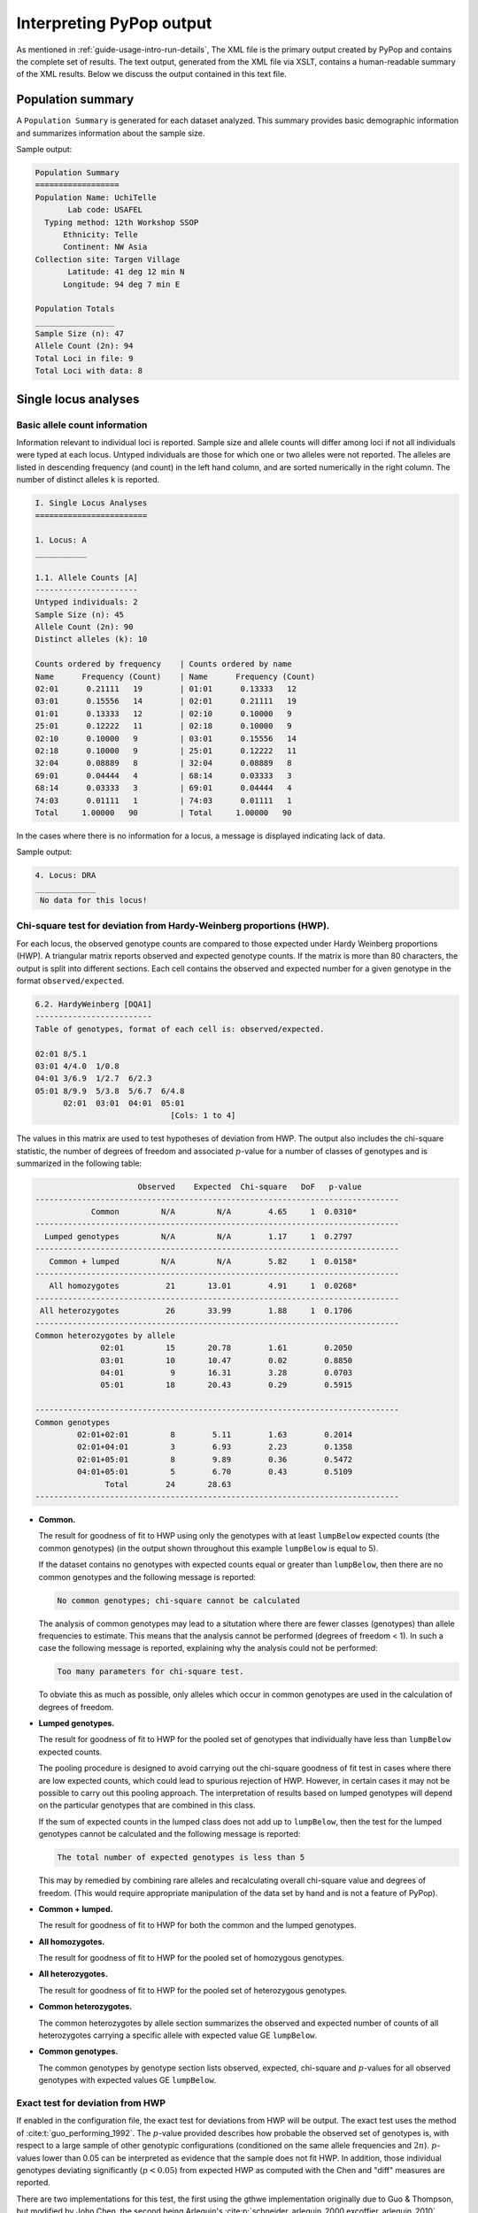 *************************
Interpreting PyPop output
*************************

As mentioned in :ref:`guide-usage-intro-run-details`, The XML file
is the primary output created by PyPop and contains the complete set of
results. The text output, generated from the XML file via XSLT, contains
a human-readable summary of the XML results. Below we discuss the output
contained in this text file.

.. _instructions-pop-summary:

Population summary
==================

A ``Population Summary`` is generated for each dataset analyzed. This
summary provides basic demographic information and summarizes
information about the sample size.

Sample output:

.. code-block:: text

   Population Summary
   ==================
   Population Name: UchiTelle
          Lab code: USAFEL
     Typing method: 12th Workshop SSOP
         Ethnicity: Telle
         Continent: NW Asia
   Collection site: Targen Village
          Latitude: 41 deg 12 min N
         Longitude: 94 deg 7 min E

   Population Totals
   _________________
   Sample Size (n): 47
   Allele Count (2n): 94
   Total Loci in file: 9
   Total Loci with data: 8

.. _instructions-locus-info:

Single locus analyses
=====================

.. _instructions-allelecounts:

Basic allele count information
------------------------------

Information relevant to individual loci is reported. Sample size and
allele counts will differ among loci if not all individuals were typed
at each locus. Untyped individuals are those for which one or two
alleles were not reported. The alleles are listed in descending
frequency (and count) in the left hand column, and are sorted
numerically in the right column. The number of distinct alleles ``k`` is
reported.

.. code-block:: text

   I. Single Locus Analyses
   ========================

   1. Locus: A
   ___________

   1.1. Allele Counts [A]
   ----------------------
   Untyped individuals: 2
   Sample Size (n): 45
   Allele Count (2n): 90
   Distinct alleles (k): 10

   Counts ordered by frequency    | Counts ordered by name        
   Name      Frequency (Count)    | Name      Frequency (Count)   
   02:01      0.21111   19        | 01:01      0.13333   12        
   03:01      0.15556   14        | 02:01      0.21111   19        
   01:01      0.13333   12        | 02:10      0.10000   9         
   25:01      0.12222   11        | 02:18      0.10000   9         
   02:10      0.10000   9         | 03:01      0.15556   14        
   02:18      0.10000   9         | 25:01      0.12222   11        
   32:04      0.08889   8         | 32:04      0.08889   8         
   69:01      0.04444   4         | 68:14      0.03333   3         
   68:14      0.03333   3         | 69:01      0.04444   4         
   74:03      0.01111   1         | 74:03      0.01111   1         
   Total     1.00000   90         | Total     1.00000   90        

In the cases where there is no information for a locus, a message is
displayed indicating lack of data.

Sample output:

.. code-block:: text

   4. Locus: DRA
   _____________
    No data for this locus!

.. _instructions-hardyweinberg:

Chi-square test for deviation from Hardy-Weinberg proportions (HWP).
--------------------------------------------------------------------

For each locus, the observed genotype counts are compared to those
expected under Hardy Weinberg proportions (HWP). A triangular matrix
reports observed and expected genotype counts. If the matrix is more
than 80 characters, the output is split into different sections. Each
cell contains the observed and expected number for a given genotype in
the format ``observed/expected``.

.. code-block:: text

   6.2. HardyWeinberg [DQA1]
   -------------------------
   Table of genotypes, format of each cell is: observed/expected.

   02:01 8/5.1
   03:01 4/4.0  1/0.8
   04:01 3/6.9  1/2.7  6/2.3
   05:01 8/9.9  5/3.8  5/6.7  6/4.8
         02:01  03:01  04:01  05:01
                                [Cols: 1 to 4]
        

The values in this matrix are used to test hypotheses of deviation from
HWP. The output also includes the chi-square statistic, the number of
degrees of freedom and associated :math:`p`-value for a number of classes of
genotypes and is summarized in the following table:

.. code-block:: text

                         Observed    Expected  Chi-square   DoF   p-value   
   ------------------------------------------------------------------------------
               Common         N/A         N/A        4.65     1  0.0310*   
   ------------------------------------------------------------------------------
     Lumped genotypes         N/A         N/A        1.17     1  0.2797  
   ------------------------------------------------------------------------------
      Common + lumped         N/A         N/A        5.82     1  0.0158* 
   ------------------------------------------------------------------------------
      All homozygotes          21       13.01        4.91     1  0.0268* 
   ------------------------------------------------------------------------------
    All heterozygotes          26       33.99        1.88     1  0.1706  
   ------------------------------------------------------------------------------
   Common heterozygotes by allele                                        
                 02:01         15       20.78        1.61        0.2050      
                 03:01         10       10.47        0.02        0.8850      
                 04:01          9       16.31        3.28        0.0703      
                 05:01         18       20.43        0.29        0.5915      

   ------------------------------------------------------------------------------
   Common genotypes                                                      
            02:01+02:01         8        5.11        1.63        0.2014      
            02:01+04:01         3        6.93        2.23        0.1358      
            02:01+05:01         8        9.89        0.36        0.5472      
            04:01+05:01         5        6.70        0.43        0.5109      
                  Total        24       28.63
   ------------------------------------------------------------------------------
        

-  **Common.**

   The result for goodness of fit to HWP using only the genotypes with
   at least ``lumpBelow`` expected counts (the common genotypes) (in the
   output shown throughout this example ``lumpBelow`` is equal to 5).

   If the dataset contains no genotypes with expected counts equal or
   greater than ``lumpBelow``, then there are no common genotypes and
   the following message is reported:

   .. code-block:: text

         No common genotypes; chi-square cannot be calculated
         

   The analysis of common genotypes may lead to a situtation where there
   are fewer classes (genotypes) than allele frequencies to estimate.
   This means that the analysis cannot be performed (degrees of freedom
   < 1). In such a case the following message is reported, explaining
   why the analysis could not be performed:

   .. code-block:: text

         Too many parameters for chi-square test.
         

   To obviate this as much as possible, only alleles which occur in
   common genotypes are used in the calculation of degrees of freedom.

-  **Lumped genotypes.**

   The result for goodness of fit to HWP for the pooled set of genotypes
   that individually have less than ``lumpBelow`` expected counts.

   The pooling procedure is designed to avoid carrying out the
   chi-square goodness of fit test in cases where there are low expected
   counts, which could lead to spurious rejection of HWP. However, in
   certain cases it may not be possible to carry out this pooling
   approach. The interpretation of results based on lumped genotypes
   will depend on the particular genotypes that are combined in this
   class.

   If the sum of expected counts in the lumped class does not add up to
   ``lumpBelow``, then the test for the lumped genotypes cannot be
   calculated and the following message is reported:

   .. code-block:: text

         The total number of expected genotypes is less than 5
           

   This may by remedied by combining rare alleles and recalculating
   overall chi-square value and degrees of freedom. (This would require
   appropriate manipulation of the data set by hand and is not a feature
   of PyPop).

-  **Common + lumped.**

   The result for goodness of fit to HWP for both the common and the
   lumped genotypes.

-  **All homozygotes.**

   The result for goodness of fit to HWP for the pooled set of
   homozygous genotypes.

-  **All heterozygotes.**

   The result for goodness of fit to HWP for the pooled set of
   heterozygous genotypes.

-  **Common heterozygotes.**

   The common heterozygotes by allele section summarizes the observed
   and expected number of counts of all heterozygotes carrying a
   specific allele with expected value GE ``lumpBelow``.

-  **Common genotypes.**

   The common genotypes by genotype section lists observed, expected,
   chi-square and :math:`p`-values for all observed genotypes with expected
   values GE ``lumpBelow``.

.. _instructions-hardyweinberg-exact:

Exact test for deviation from HWP
---------------------------------

If enabled in the configuration file, the exact test for deviations
from HWP will be output. The exact test uses the method of
:cite:t:`guo_performing_1992`. The :math:`p`-value provided describes
how probable the observed set of genotypes is, with respect to a large
sample of other genotypic configurations (conditioned on the same
allele frequencies and :math:`2n`).  :math:`p`-values lower than 0.05
can be interpreted as evidence that the sample does not fit HWP. In
addition, those individual genotypes deviating significantly
(:math:`p< 0.05`) from expected HWP as computed with the Chen and
"diff" measures are reported.

There are two implementations for this test, the first using the gthwe
implementation originally due to Guo & Thompson, but modified by John
Chen, the second being Arlequin's
:cite:p:`schneider_arlequin_2000,excoffier_arlequin_2010`
implementation.

.. code-block:: text

   6.3. Guo and Thompson HardyWeinberg output [DQA1]
   -------------------------------------------------
   Total steps in MCMC: 1000000
   Dememorization steps: 2000
   Number of Markov chain samples: 1000
   Markov chain sample size: 1000
   Std. error: 0.0009431 
   p-value (overall): 0.0537

.. code-block:: text

   6.4. Guo and Thompson HardyWeinberg output(Arlequin's implementation) [DQA1]
   ----------------------------------------------------------------------------- 
   Observed heterozygosity: 0.553190
   Expected heterozygosity: 0.763900
   Std. deviation: 0.000630
   Dememorization steps: 100172
   p-value: 0.0518

Note that in the Arlequin implementation, the output is slightly
different, and the only directly comparable value between the two
implementation is the :math:`p`-value. These :math:`p`-values may be slightly
different, but should agree to within one significant figure.

.. _instructions-homozygosity:

The Ewens-Watterson homozygosity test of neutrality
---------------------------------------------------

For each locus, we implement the Ewens-Watterson homozygosity test of
neutrality :cite:p:`ewens_sampling_1972,watterson_homozygosity_1978`. We use the term
*observed homozygosity* to denote the homozygosity statistic
(:math:`F`), computed as the sum of the squared allele
frequencies. This value is compared to the *expected homozygosity*
which is computed by simulation under neutrality/equilibrium
expectations, for the same sample size (:math:`2n`) and number of
unique alleles (:math:`k`). Note that the homozygosity ``F``
statistic, :math:`F=\sum_{i=1}^{k}p_{i}^{2}`, is often referred to as
the *expected homozygosity* (with *expectation* referring to HWP) to
distinguish it from the observed proportion of homozygotes. We avoid
referring to the observed :math:`F` statistic as the "*observed
expected homozygosity*" (to simplify and hopefully avoid confusion)
since the homozygosity test of neutrality is concerned with
comparisons of observed results to expectations under neutrality. Both
the *observed* statistic (based on the actual data) and *expected*
statistic (based on simulations under neutrality) used in this test
are computed as the sum of the squared allele frequencies.

The *normalized deviate of the homozygosity* (:math:`F_{nd}`) is the
difference between the *observed homozygosity* and *expected
homozygosity*, divided by the square root of the variance of the
expected homozygosity (also obtained by simulations;
:cite:p:`salamon_evolution_1999`).  Significant negative normalized
deviates imply *observed homozygosity* values lower than *expected
homozygosity*, in the direction of balancing selection. Significant
positive values are in the direction of directional selection.

The :math:`p`-value in the last row of the output is the probability of
obtaining a homozygosity :math:`F` statistic under neutral evolution that is
less than or equal to the observed :math:`F` statistic. It is computed based
on the null distribution of homozygosity :math:`F` values simulated under
neutrality/equilibrium conditions for the same sample size (:math:`2n`) and
number of unique alleles (:math:`k`). For a one-tailed test of the null
hypothesis of neutrality against the alternative of balancing selection,
:math:`p`-values less than 0.05 are considered significant at the 0.05
level. For a two-tailed test against the alternative of either balancing
or directional selection, :math:`p`-values less than 0.025 or greater than
0.975 can be considered significant at the 0.05 level.

The standard implementation of the test uses a Monte-Carlo
implementation of the exact test written by Slatkin
:cite:yearpar:`slatkin_exact_1994,slatkin_correction_1996`. A Markov-chain
Monte Carlo method is used to obtain the null distribution of the
homozygosity statistic under neutrality. The reported :math:`p`-values
are one-tailed (against the alternative of balancing selection), but
can be interpreted for a two-tailed test by considering either extreme
of the distribution (< 0.025 or > 0.975) at the 0.05 level.

.. code-block:: text

   1.6. Slatkin's implementation of EW homozygosity test of neutrality [A]
   -----------------------------------------------------------------------
   Observed F: 0.1326, Expected F: 0.2654, Variance in F: 0.0083
   Normalized deviate of F (Fnd): -1.4603, p-value of F: 0.0029**

.. warning::

   The version of this test based on tables of simulated percentiles of
   the Ewens-Watterson statistics is now disabled by default and its use
   is deprecated in preference to the Slatkin exact test described
   above, however some older PyPop runs may include output, so it is
   documented here for completeness. This version differs from the
   Monte-Carlo Markov Chain version described above in that the data is
   simulated under neutrality to obtain the required statistics.

   .. code-block:: text

      1.4. Ewens-Watterson homozygosity test of neutrality [A]
      --------------------------------------------------------
      Observed F: 0.1326, Expected F: 0.2651, Normalized deviate (Fnd): -1.4506
      p-value range: 0.0000 < p <= 0.0100 *

.. _instructions-haplo:

Multi-locus analyses
====================

Haplotype frequencies are estimated using the iterative
Expectation-Maximization (EM) algorithm
:cite:p:`dempster_maximum_1977,excoffier_maximum-likelihood_1995`. Multiple
starting conditions are used to minimize the possibility of local
maxima being reached by the EM iterations. The haplotype frequencies
reported are those that correspond to the highest logarithm of the
sample likelihood found over the different starting conditions and are
labeled as the maximum likelihood estimates (MLE).

The output provides the names of loci for which haplotype frequencies
were estimated, the number of individual genotypes in the dataset
(``before-filtering``), the number of genotypes that have data for all
loci for which haplotype estimation will be performed
(``after-filtering``), the number of unique phenotypes (unphased
genotypes), the number of unique phased genotypes, the total number of
possible haplotypes that are compatible with the genotypic data (many of
these will have an estimated frequency of zero), and the log-likelihood
of the observed genotypes under the assumption of linkage equilibrium.

.. _instructions-pairwise-ld:

All pairwise LD
---------------

A series of linkage disequilibrium (LD) measures are provided for each
pair of loci, as shown in the sample output below.

.. code-block:: text

   II. Multi-locus Analyses
   ========================

   Haplotype/ linkage disequlibrium (LD) statistics
   ________________________________________________

   Pairwise LD estimates
   ---------------------
   Locus pair        D      D'      Wn  ln(L_1) ln(L_0)      S  ALD_1_2  ALD_2_1
   A:C         0.01465 0.49229 0.39472  -289.09 -326.81  75.44  0.41435  0.37525
   A:B         0.01491 0.50895 0.40145  -293.47 -330.84  74.73  0.40726  0.39512
   A:DRB1      0.01299 0.42896 0.38416  -282.00 -309.16  54.32  0.32934  0.38370
   A:DQA1      0.01219 0.33413 0.36466  -269.57 -286.08  33.02  0.25803  0.34897
   A:DQB1      0.01356 0.39266 0.37495  -275.58 -297.62  44.07  0.29931  0.37489
   A:DPA1      0.01681 0.32397 0.36666  -219.78 -226.97  14.38  0.19446  0.35360
   A:DPB1      0.01362 0.42240 0.40404  -237.85 -262.06  48.42  0.33848  0.41739
   C:B         0.04125 0.88739 0.85752  -210.37 -342.68 264.63  0.84781  0.86104
   C:DRB1      0.01698 0.48046 0.47513  -280.34 -317.66  74.62  0.32308  0.47691
   C:DQA1      0.02072 0.47797 0.49368  -263.23 -293.74  61.01  0.31386  0.50338
   C:DQB1      0.01766 0.45793 0.49879  -269.55 -305.28  71.46  0.30479  0.50122
   C:DPA1      0.02039 0.41030 0.46438  -224.72 -236.52  23.61  0.21172  0.46433
   C:DPB1      0.01898 0.46453 0.37002  -242.45 -268.46  52.01  0.33462  0.45327
   B:DRB1      0.01723 0.50254 0.41712  -286.79 -320.50  67.42  0.32654  0.43913
   B:DQA1      0.01845 0.44225 0.43582  -271.36 -296.59  50.45  0.28877  0.44993
   B:DQB1      0.01958 0.49040 0.43654  -277.30 -308.13  61.65  0.31328  0.45679
   B:DPA1      0.01875 0.37441 0.40117  -229.76 -239.16  18.80  0.20689  0.40443
   B:DPB1      0.01898 0.46082 0.38001  -247.84 -272.77  49.86  0.32227  0.45680
   DRB1:DQA1   0.06138 0.92556 0.92465  -164.06 -271.56 214.99  0.82051  0.93006
   DRB1:DQB1   0.06058 1.00000 1.00000  -147.74 -283.10 270.72  0.93302  1.00000

   ...

For each locus pair, we report three measures of overall linkage
disequilibrium. :math:`D'`  :cite:p:`hedrick_gametic_1987` weights the contribution to
LD of specific allele pairs by the product of their allele frequencies
(``D'`` in the output); :math:`W_n`  :cite:p:`cramer_mathematical_1946` is a re-expression
of the chi-square statistic for deviations between observed and
expected haplotype frequencies (``W_n`` in the
output)). :math:`W_{A/B}` and :math:`W_{B/A}` (``ALD_1_2`` and
``ALD_2_1``, respectively in the output) are extensions of :math:`W_n`
that account for asymmetry when the number of alleles differs at two
loci :cite:p:`thomson_conditional_2014`. Below we describe the measures, each of
which is normalized to lie between zero and one.

:math:`D'` 
   Overall LD, summing contributions (:math:`D'_{ij}=D_{ij} /D_{max}`) of all the haplotypes in a
   multi-allelic two-locus system, can be measured using Hedrick's
   :math:`D'` statistic, using the products of allele frequencies at the
   loci, :math:`p_i` and :math:`q_j`, as weights.

.. math::
   
   {D}' = \sum_{i=1}^{I} {\sum_{j=1}^{J} {p_i } } q_j \left|{{D}'_{ij} } \right|

:math:`W_n`
   Also known as Cramer's V Statistic :cite:p:`cramer_mathematical_1946`, :math:`W_n`, is a
   second overall measure of LD between two loci. It is a re-expression
   of the Chi-square statistic, :math:`X^2_{LD}`, normalized
   to be between zero and one. When there are only two alleles per
   locus, :math:`W_n` is equivalent to the correlation coefficient
   between the two loci, defined as:

.. math::

   W_n = \left[ {\frac{\sum_{i=1}^{I} {\sum_{j=1}^{J}{D_{ij}^2 / p_i } q_j } }{\min (I - 1,J - 1)}} \right]^{\frac{1}{2}} = \left[ {\frac{X_{LD}^2 / 2N}{\min (I - 1,J - 1)}}\right]^{\frac{1}{2}}


two alleles case
   When there are only two alleles per locus, :math:`W_n` is equivalent
   to the correlation coefficient between the two loci, defined as
   :math:`r =\sqrt {D_{11} / p_1 p_2 q_1 q_2 }`.

:math:`W_{A/B}` and :math:`W_{B/A}`
   When there are different numbers of alleles at the two loci,
   the direct correlation property for the :math:`r` correlation 
   measure is not retained by :math:`W_n`, its multi-allelic extension. 
   The complementary pair of conditional asymmetric LD (ALD) measures, 
   :math:`W_{A/B}` and :math:`W_{B/A}`, were developed to extend the :math:`W_n` measure. 
   :math:`W_{A/B}` is (inversely) related to the 
   degree of variation of A locus alleles on haplotypes conditioned 
   on B locus alleles. If there is no variation of A locus alleles 
   on haplotypes conditioned on B locus alleles, then :math:`W_{A/B} = 1`
   :math:`W_{A/B} = W_{B/A} = W_n` when there is symmetry in the data and 
   thus for bi-allelic SNPs.

.. math::

   W_{A/B} = \left[ {\frac{\sum_{i=1}^{I} {\sum_{j=1}^{J}{D_{ij}^2 / q_j } } }{ 1 - F_A }} \right]^{\frac{1}{2}} 

.. math::

   W_{B/A} = \left[ {\frac{\sum_{i=1}^{I} {\sum_{j=1}^{J}{D_{ij}^2 / p_i } } }{ 1 - F_B }} \right]^{\frac{1}{2}} 
   
In addition to the LD measures described above, for each locus pair,
we describe three additional measures related to the log-likelihood
that are displayed in the output above:

:math:`\ln(L_1)`
   the log-likelihood of obtaining the observed data given the inferred
   haplotype frequencies (``ln(L_1)`` in the output)

:math:`\ln(L_0)`   
   the log-likelihood of the data under the null hypothesis of linkage
   equilibrium (``ln(L_0)`` in the output)

:math:`S`
   the statistic (``S`` in the output) is defined as twice the
   difference between these likelihoods. :math:`S` has an asymptotic
   chi-square distribution, but the null distribution of :math:`S` is
   better approximated using a randomization procedure. If a
   permutation test is requested (by setting the option
   ``allPairwiseLDWithPermu`` to a a number greater than zero in the
   :ref:`.ini file <config-allPairwiseLDWithPermu>`), the empirical
   distribution of :math:`S` is generated by shuffling genotypes among
   individuals, separately for each locus, thus creating linkage
   equilibrium. The additional column ``# permu`` that will be
   generated (not shown in the example output above) will indicate how
   many permutations were carried out. The :math:`p`-value (also not
   shown) will be the fraction of permutations that results in values of
   `S` greater or equal to that observed. A :math:`p < 0.05` is
   indicative of overall significant LD.

Individual LD coefficients, :math:`D_{ij}`, are stored in the XML
output file, but are not printed in the default text output. They can
be accessed in the summary text files created by the ``popmeta``
script (see :ref:`guide-usage-intro-run-details`).

.. _instructions-haplotype-freqs:

Haplotype frequency estimation
------------------------------

.. code-block:: text

   Haplotype frequency est. for loci: A:B:DRB1
   -------------------------------------------
   Number of individuals: 47 (before-filtering)
   Number of individuals: 45 (after-filtering)
   Unique phenotypes: 45
   Unique genotypes: 113
   Number of haplotypes: 188
   Loglikelihood under linkage equilibrium [ln(L_0)]: -472.700542
   Loglikelihood obtained via the EM algorithm [ln(L_1)]: -340.676530
   Number of iterations before convergence: 67

The estimated haplotype frequencies are sorted alphanumerically by
haplotype name (left side), or in decreasing frequency (right side).
Only haplotypes estimated at a frequency of 0.00001 or larger are
reported. The first column gives the allele names in each of the three
loci, the second column provides the maximum likelihood estimate for
their frequencies, (``frequency``), and the third column gives the
corresponding approximate number of haplotypes (``# copies``).

.. code-block:: text

   Haplotypes sorted by name             | Haplotypes sorted by frequency     
   haplotype         frequency # copies  | haplotype         frequency # copies  
   01:01~13:01~04:02   0.02222   2.0     | 02:01~14:01~04:02   0.03335   3.0       
   01:01~13:01~11:01   0.01111   1.0     | 32:04~14:01~08:02   0.03333   3.0       
   01:01~14:01~09:01   0.01111   1.0     | 03:01~14:01~04:07   0.03333   3.0       
   01:01~15:20~08:02   0.01111   1.0     | 03:01~13:01~04:02   0.03333   3.0       
   01:01~18:01~04:07   0.01111   1.0     | 02:01~14:01~11:01   0.03332   3.0       
   01:01~39:02~04:04   0.01111   1.0     | 03:01~15:20~08:02   0.02222   2.0       
   01:01~39:02~16:02   0.01111   1.0     | 01:01~40:05~08:02   0.02222   2.0       
   01:01~40:05~08:02   0.02222   2.0     | 03:01~39:02~04:02   0.02222   2.0       
   01:01~81:01~08:02   0.01111   1.0     | 02:01~13:01~16:02   0.02222   2.0       
   01:01~81:01~16:02   0.01111   1.0     | 02:18~14:01~04:04   0.02222   2.0       
   02:01~13:01~16:02   0.02222   2.0     | 02:10~51:01~16:02   0.02222   2.0       
   02:01~14:01~04:02   0.03335   3.0     | 02:18~14:01~16:02   0.02222   2.0       
   02:01~14:01~04:04   0.01111   1.0     | 01:01~13:01~04:02   0.02222   2.0       
   02:01~14:01~04:07   0.02222   2.0     | 25:01~40:05~08:02   0.02222   2.0       
   02:01~14:01~08:02   0.01111   1.0     | 25:01~13:01~08:02   0.02222   2.0       

   ...
